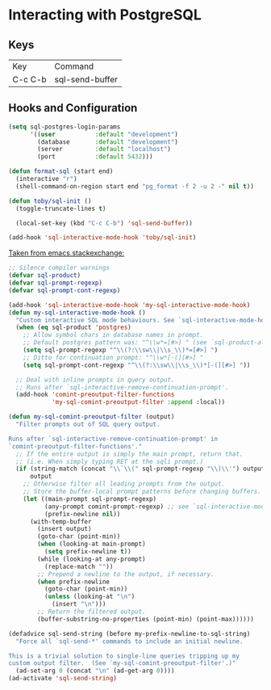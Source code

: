 * Interacting with PostgreSQL

** Keys

   | Key     | Command         |
   | C-c C-b | sql-send-buffer |

** Hooks and Configuration

  #+BEGIN_SRC emacs-lisp
    (setq sql-postgres-login-params
          '((user           :default "development")
            (database       :default "development")
            (server         :default "localhost")
            (port           :default 5432)))

    (defun format-sql (start end)
      (interactive "r")
      (shell-command-on-region start end "pg_format -f 2 -u 2 -" nil t))

    (defun toby/sql-init ()
      (toggle-truncate-lines t)

      (local-set-key (kbd "C-c C-b") 'sql-send-buffer))

    (add-hook 'sql-interactive-mode-hook 'toby/sql-init)
  #+END_SRC

  [[http://emacs.stackexchange.com/questions/13315/sql-send-paragraph-results-in-mis-aligned-headers/18403#18403][Taken from emacs.stackexchange:]]

  #+BEGIN_SRC emacs-lisp
    ;; Silence compiler warnings
    (defvar sql-product)
    (defvar sql-prompt-regexp)
    (defvar sql-prompt-cont-regexp)

    (add-hook 'sql-interactive-mode-hook 'my-sql-interactive-mode-hook)
    (defun my-sql-interactive-mode-hook ()
      "Custom interactive SQL mode behaviours. See `sql-interactive-mode-hook'."
      (when (eq sql-product 'postgres)
        ;; Allow symbol chars in database names in prompt.
        ;; Default postgres pattern was: "^\\w*=[#>] " (see `sql-product-alist').
        (setq sql-prompt-regexp "^\\(?:\\sw\\|\\s_\\)*=[#>] ")
        ;; Ditto for continuation prompt: "^\\w*[-(][#>] "
        (setq sql-prompt-cont-regexp "^\\(?:\\sw\\|\\s_\\)*[-(][#>] "))

      ;; Deal with inline prompts in query output.
      ;; Runs after `sql-interactive-remove-continuation-prompt'.
      (add-hook 'comint-preoutput-filter-functions
                'my-sql-comint-preoutput-filter :append :local))

    (defun my-sql-comint-preoutput-filter (output)
      "Filter prompts out of SQL query output.

    Runs after `sql-interactive-remove-continuation-prompt' in
    `comint-preoutput-filter-functions'."
      ;; If the entire output is simply the main prompt, return that.
      ;; (i.e. When simply typing RET at the sqli prompt.)
      (if (string-match (concat "\\`\\(" sql-prompt-regexp "\\)\\'") output)
          output
        ;; Otherwise filter all leading prompts from the output.
        ;; Store the buffer-local prompt patterns before changing buffers.
        (let ((main-prompt sql-prompt-regexp)
              (any-prompt comint-prompt-regexp) ;; see `sql-interactive-mode'
              (prefix-newline nil))
          (with-temp-buffer
            (insert output)
            (goto-char (point-min))
            (when (looking-at main-prompt)
              (setq prefix-newline t))
            (while (looking-at any-prompt)
              (replace-match ""))
            ;; Prepend a newline to the output, if necessary.
            (when prefix-newline
              (goto-char (point-min))
              (unless (looking-at "\n")
                (insert "\n")))
            ;; Return the filtered output.
            (buffer-substring-no-properties (point-min) (point-max))))))

    (defadvice sql-send-string (before my-prefix-newline-to-sql-string)
      "Force all `sql-send-*' commands to include an initial newline.

    This is a trivial solution to single-line queries tripping up my
    custom output filter.  (See `my-sql-comint-preoutput-filter'.)"
      (ad-set-arg 0 (concat "\n" (ad-get-arg 0))))
    (ad-activate 'sql-send-string)
  #+END_SRC


